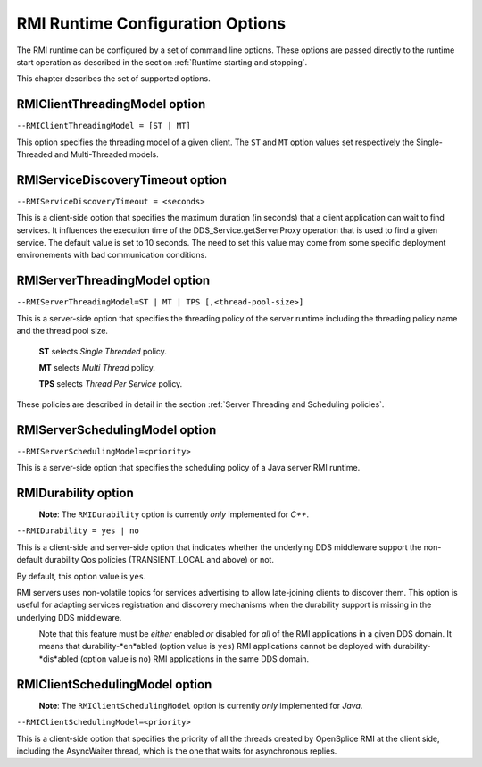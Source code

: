 .. _`RMI Runtime Configuration Options`:

#################################
RMI Runtime Configuration Options
#################################


The RMI runtime can be configured by a set of command line options.
These options are passed directly to the runtime start operation as
described in the section :ref:`Runtime starting and stopping`.

This chapter describes the set of supported options.

******************************
RMIClientThreadingModel option
******************************

``--RMIClientThreadingModel = [ST | MT]``

This option specifies the threading model of a given client.
The ``ST`` and ``MT`` option values set respectively the Single-Threaded
and Multi-Threaded models.


*********************************
RMIServiceDiscoveryTimeout option
*********************************

``--RMIServiceDiscoveryTimeout = <seconds>``

This is a client-side option that specifies the maximum duration
(in seconds) that a client application can wait to find services.
It influences the execution time of the DDS_Service.getServerProxy 
operation that is used to find a given service. The default value
is set to 10 seconds. The need to set this value may come from some
specific deployment environements with bad communication conditions.

******************************
RMIServerThreadingModel option
******************************

``--RMIServerThreadingModel=ST | MT | TPS [,<thread-pool-size>]``

This is a server-side option that specifies the threading policy of 
the server runtime including the threading policy name and the thread pool size.

  **ST**  selects *Single Threaded* policy.

  **MT**  selects *Multi Thread* policy.

  **TPS** selects *Thread Per Service* policy.

These policies are described in detail in the section
:ref:`Server Threading and Scheduling policies`.


*******************************
RMIServerSchedulingModel option
*******************************

.. [[!! DEVELOPMENT NOTE:
   Check status of this feature on each release !!
   !!]]


``--RMIServerSchedulingModel=<priority>``

This is a server-side option that specifies the scheduling
policy of a Java server RMI runtime.

********************
RMIDurability option
********************

|caution|
  **Note**: The ``RMIDurability`` option is
  currently *only* implemented for *C++*.

.. [[!! DEVELOPMENT NOTE:
   Check status of this feature on each release !!
   !!]]
  
|cpp|  

``--RMIDurability = yes | no``

This is a client-side and server-side option that indicates whether the
underlying DDS middleware support the non-default durability Qos policies
(TRANSIENT_LOCAL and above) or not.

By default, this option value is ``yes``.

RMI servers uses non-volatile topics for services advertising to allow 
late-joining clients to discover them. This option is useful for adapting 
services registration and discovery mechanisms when the durability support 
is missing in the underlying DDS middleware.

|caution|
  Note that this feature must be *either* enabled *or* disabled for *all* of 
  the RMI applications in a given DDS domain. It means that durability-*en*abled 
  (option value is ``yes``) RMI applications cannot be deployed with 
  durability-*dis*abled (option value is ``no``) RMI applications in 
  the same DDS domain.


*******************************
RMIClientSchedulingModel option
*******************************
|caution|
  **Note**: The ``RMIClientSchedulingModel`` option is
  currently *only* implemented for *Java*.
  
  
.. [[!! DEVELOPMENT NOTE:
   Check status of this feature on each release !!
   !!]]

|Java|

``--RMIClientSchedulingModel=<priority>``

This is a client-side option that specifies the priority of all the threads created
by OpenSplice RMI at the client side, including the AsyncWaiter thread, which is the
one that waits for asynchronous replies.


.. |caution| image:: ./images/icon-caution.*
            :height: 6mm
.. |info|   image:: ./images/icon-info.*
            :height: 6mm
.. |windows| image:: ./images/icon-windows.*
            :height: 6mm
.. |unix| image:: ./images/icon-unix.*
            :height: 6mm
.. |linux| image:: ./images/icon-linux.*
            :height: 6mm
.. |c| image:: ./images/icon-c.*
            :height: 6mm
.. |cpp| image:: ./images/icon-cpp.*
            :height: 6mm
.. |csharp| image:: ./images/icon-csharp.*
            :height: 6mm
.. |java| image:: ./images/icon-java.*
            :height: 6mm

         

